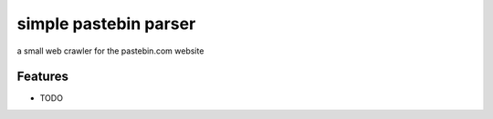 ======================
simple pastebin parser
======================




.. image:: https://pyup.io/repos/github/shlomikushchi/simple_pastebin_parser/shield.svg
     :target: https://pyup.io/repos/github/shlomikushchi/simple_pastebin_parser/
     :alt: Updates



a small web crawler for the pastebin.com website



Features
--------

* TODO
